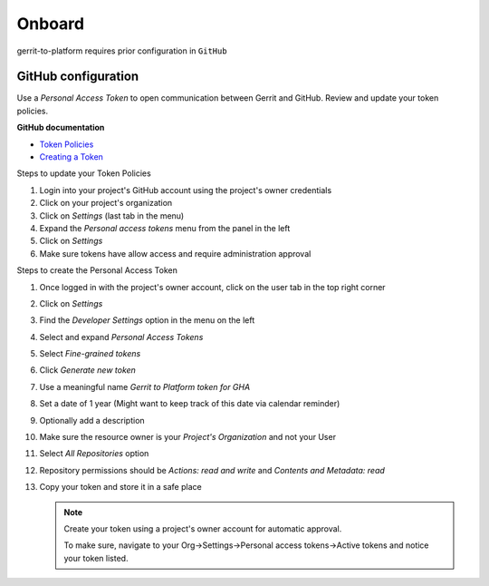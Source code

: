 #######
Onboard
#######

gerrit-to-platform requires prior configuration in ``GitHub``

.. _github-config:

GitHub configuration
====================

Use a `Personal Access Token` to open communication between Gerrit and GitHub.
Review and update your token policies.

**GitHub documentation**

- `Token Policies <https://docs.github.com/en/organizations/managing-programmatic-access-to-your-organization/setting-a-personal-access-token-policy-for-your-organization>`_
- `Creating a Token <https://docs.github.com/en/authentication/keeping-your-account-and-data-secure/creating-a-personal-access-token>`_

Steps to update your Token Policies

#. Login into your project's GitHub account using the project's owner credentials
#. Click on your project's organization
#. Click on `Settings` (last tab in the menu)
#. Expand the `Personal access tokens` menu from the panel in the left
#. Click on `Settings`
#. Make sure tokens have allow access and require administration approval

Steps to create the Personal Access Token

#. Once logged in with the project's owner account, click on the user tab in the top right corner
#. Click on `Settings`
#. Find the `Developer Settings` option in the menu on the left
#. Select and expand `Personal Access Tokens`
#. Select `Fine-grained tokens`
#. Click `Generate new token`
#. Use a meaningful name `Gerrit to Platform token for GHA`
#. Set a date of 1 year (Might want to keep track of this date via calendar reminder)
#. Optionally add a description
#. Make sure the resource owner is your `Project's Organization` and not your User
#. Select `All Repositories` option
#. Repository permissions should be `Actions: read and write` and `Contents and Metadata: read`
#. Copy your token and store it in a safe place

   .. note::

      Create your token using a project's owner account for automatic approval.

      To make sure, navigate to your Org->Settings->Personal access tokens->Active tokens
      and notice your token listed.
